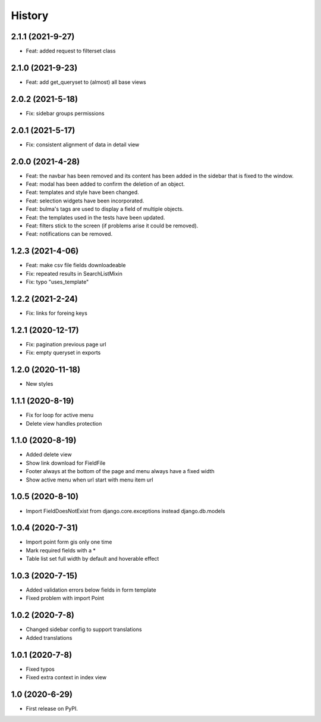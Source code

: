 .. :changelog:

History
-------

2.1.1 (2021-9-27)
+++++++++++++++++

* Feat: added request to filterset class

2.1.0 (2021-9-23)
+++++++++++++++++

* Feat: add get_queryset to (almost) all base views

2.0.2 (2021-5-18)
+++++++++++++++++

* Fix: sidebar groups permissions 

2.0.1 (2021-5-17)
+++++++++++++++++

* Fix: consistent alignment of data in detail view

2.0.0 (2021-4-28)
+++++++++++++++++

* Feat: the navbar has been removed and its content has been added in the sidebar that is fixed to the window.
* Feat: modal has been added to confirm the deletion of an object.
* Feat: templates and style have been changed.
* Feat: selection widgets have been incorporated.
* Feat: bulma's tags are used to display a field of multiple objects.
* Feat: the templates used in the tests have been updated.
* Feat: filters stick to the screen (if problems arise it could be removed).
* Feat: notifications can be removed.

1.2.3 (2021-4-06)
+++++++++++++++++

* Feat: make csv file fields downloadeable
* Fix: repeated results in SearchListMixin
* Fix: typo "uses_template"

1.2.2 (2021-2-24)
+++++++++++++++++

* Fix: links for foreing keys

1.2.1 (2020-12-17)
+++++++++++++++++

* Fix: pagination previous page url
* Fix: empty queryset in exports

1.2.0 (2020-11-18)
+++++++++++++++++

* New styles

1.1.1 (2020-8-19)
+++++++++++++++++

* Fix for loop for active menu
* Delete view handles protection

1.1.0 (2020-8-19)
+++++++++++++++++

* Added delete view
* Show link download for FieldFile
* Footer always at the bottom of the page and menu always have a fixed width
* Show active menu when url start with menu item url

1.0.5 (2020-8-10)
+++++++++++++++++

* Import FieldDoesNotExist from django.core.exceptions instead django.db.models

1.0.4 (2020-7-31)
+++++++++++++++++

* Import point form gis only one time
* Mark required fields with a *
* Table list set full width by default and hoverable effect

1.0.3 (2020-7-15)
+++++++++++++++++

* Added validation errors below fields in form template
* Fixed problem with import Point

1.0.2 (2020-7-8)
+++++++++++++++++

* Changed sidebar config to support translations
* Added translations

1.0.1 (2020-7-8)
+++++++++++++++++

* Fixed typos
* Fixed extra context in index view

1.0 (2020-6-29)
+++++++++++++++++

* First release on PyPI.
